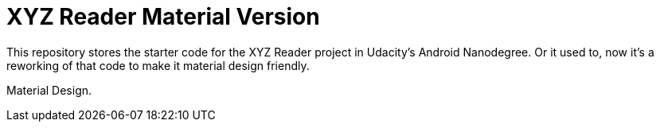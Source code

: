 = XYZ Reader Material Version

This repository stores the starter code for the XYZ Reader project in Udacity's Android Nanodegree. Or it used to, now it's a reworking of that code to make it material design friendly.

Material Design.
